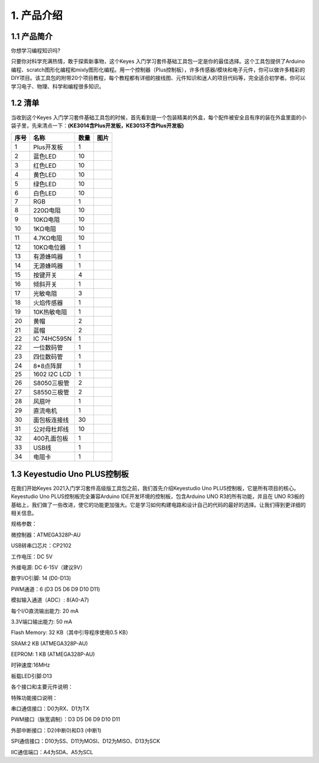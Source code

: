 1. 产品介绍
===========

1.1 产品简介
------------

你想学习编程知识吗?

只要你对科学充满热情，敢于探索新事物，这个Keyes
入门学习套件基础工具包一定是你的最佳选择。这个工具包提供了Arduino编程、scratch图形化编程和mixly图形化编程。用一个控制器（Plus控制板），许多传感器/模块和电子元件，你可以做许多精彩的DIY项目。该工具包的附带20个项目教程，每个教程都有详细的接线图、元件知识和迷人的项目代码等，完全适合初学者。你可以学习电子、物理、科学和编程很多知识。

1.2 清单
--------

当收到这个Keyes
入门学习套件基础工具包的时候，首先看到是一个包装精美的外盒，每个配件被安全且有序的装在外盒里面的小袋子里，先来清点一下：\ **(KE3014含Plus开发板，KE3013不含Plus开发板)**

+------+--------------+------+-------------------------------------------------+
| 序号 | 名称         | 数量 | 图片                                            |
+======+==============+======+=================================================+
| 1    | Plus开发板   | 1    | |image1|                                        |
+------+--------------+------+-------------------------------------------------+
| 2    | 蓝色LED      | 10   | |image2|                                        |
+------+--------------+------+-------------------------------------------------+
| 3    | 红色LED      | 10   | |image3|                                        |
+------+--------------+------+-------------------------------------------------+
| 4    | 黄色LED      | 10   | |image4|                                        |
+------+--------------+------+-------------------------------------------------+
| 5    | 绿色LED      | 10   | |image5|                                        |
+------+--------------+------+-------------------------------------------------+
| 6    | 白色LED      | 10   | |image6|                                        |
+------+--------------+------+-------------------------------------------------+
| 7    | RGB          | 1    | |image7|                                        |
+------+--------------+------+-------------------------------------------------+
| 8    | 220Ω电阻     | 10   | |image8|                                        |
+------+--------------+------+-------------------------------------------------+
| 9    | 10KΩ电阻     | 10   | |image9|                                        |
+------+--------------+------+-------------------------------------------------+
| 10   | 1KΩ电阻      | 10   | |image10|                                       |
+------+--------------+------+-------------------------------------------------+
| 11   | 4.7KΩ电阻    | 10   | |image11|                                       |
+------+--------------+------+-------------------------------------------------+
| 12   | 10KΩ电位器   | 1    | |image12|                                       |
+------+--------------+------+-------------------------------------------------+
| 13   | 有源蜂鸣器   | 1    | |image13|                                       |
+------+--------------+------+-------------------------------------------------+
| 14   | 无源蜂鸣器   | 1    | |image14|                                       |
+------+--------------+------+-------------------------------------------------+
| 15   | 按键开关     | 4    | |image15|                                       |
+------+--------------+------+-------------------------------------------------+
| 16   | 倾斜开关     | 1    | |image16|                                       |
+------+--------------+------+-------------------------------------------------+
| 17   | 光敏电阻     | 3    | |image17|                                       |
+------+--------------+------+-------------------------------------------------+
| 18   | 火焰传感器   | 1    | |image18|                                       |
+------+--------------+------+-------------------------------------------------+
| 19   | 10K热敏电阻  | 1    | |image19|                                       |
+------+--------------+------+-------------------------------------------------+
| 20   | 黄帽         | 2    | |image20|                                       |
+------+--------------+------+-------------------------------------------------+
| 21   | 蓝帽         | 2    | |image21|                                       |
+------+--------------+------+-------------------------------------------------+
| 22   | IC 74HC595N  | 1    | |image22|                                       |
+------+--------------+------+-------------------------------------------------+
| 22   | 一位数码管   | 1    | |image23|                                       |
+------+--------------+------+-------------------------------------------------+
| 23   | 四位数码管   | 1    | |image24|                                       |
+------+--------------+------+-------------------------------------------------+
| 24   | 8*8点阵屏    | 1    | |image25|                                       |
+------+--------------+------+-------------------------------------------------+
| 25   | 1602 I2C LCD | 1    | |image26|                                       |
+------+--------------+------+-------------------------------------------------+
| 26   | S8050三极管  | 2    | |image27|                                       |
+------+--------------+------+-------------------------------------------------+
| 27   | S8550三极管  | 2    | |image28|                                       |
+------+--------------+------+-------------------------------------------------+
| 28   | 风扇叶       | 1    | |image29|                                       |
+------+--------------+------+-------------------------------------------------+
| 29   | 直流电机     | 1    | |image30|                                       |
+------+--------------+------+-------------------------------------------------+
| 30   | 面包板连接线 | 30   | |image31|                                       |
+------+--------------+------+-------------------------------------------------+
| 31   | 公对母杜邦线 | 10   | |image32|                                       |
+------+--------------+------+-------------------------------------------------+
| 32   | 400孔面包板  | 1    | |image33|                                       |
+------+--------------+------+-------------------------------------------------+
| 33   | USB线        | 1    | |image34|                                       |
+------+--------------+------+-------------------------------------------------+
| 34   | 电阻卡       | 1    | |image35|                                       |
+------+--------------+------+-------------------------------------------------+

1.3 Keyestudio Uno PLUS控制板
-----------------------------

在我们开始Keyes 2021入门学习套件高级版工具包之前，我们首先介绍Keyestudio
Uno PLUS控制板，它是所有项目的核心。Keyestudio Uno
PLUS控制板完全兼容Arduino IDE开发环境的控制板，包含Arduino UNO
R3的所有功能，并且在 UNO
R3板的基础上，我们做了一些改进，使它的功能更加强大。它是学习如何构建电路和设计自己的代码的最好的选择。让我们得到更详细的相关信息。

|image36|

规格参数：

微控制器：ATMEGA328P-AU

USB转串口芯片：CP2102

工作电压：DC 5V

外接电源: DC 6-15V（建议9V）

数字I/O引脚: 14 (D0-D13)

PWM通道：6 (D3 D5 D6 D9 D10 D11)

模拟输入通道（ADC）: 8(A0-A7)

每个I/O直流输出能力: 20 mA

3.3V端口输出能力: 50 mA

Flash Memory: 32 KB（其中引导程序使用0.5 KB）

SRAM:2 KB (ATMEGA328P-AU)

EEPROM: 1 KB (ATMEGA328P-AU)

时钟速度:16MHz

板载LED引脚:D13

各个接口和主要元件说明：

|image37|

特殊功能接口说明：

串口通信接口：D0为RX、D1为TX

PWM接口（脉宽调制）：D3 D5 D6 D9 D10 D11

外部中断接口：D2(中断0)和D3 (中断1)

SPI通信接口：D10为SS、D11为MOSI、D12为MISO、D13为SCK

IIC通信端口：A4为SDA、A5为SCL

.. |image1| image:: media/d1918aec02b05734a1d32592a46ddd1a.png
.. |image2| image:: media/5a1d3dbf0c5daf6136044b828a777acd.png
.. |image3| image:: media/cddded49c863ef913bbe2ef3832da74b.png
.. |image4| image:: media/679ad0aaef0b7b199aaf0967e1aa5367.png
.. |image5| image:: media/0eead4be7850896afc83477bd7c260d8.png
.. |image6| image:: media/6d6cd4fc80d694c33dd9785b8f4710ef.png
.. |image7| image:: media/4a72a2edc72d11085c1379ba188038e9.png
.. |image8| image:: media/7ea6c448cde965cc0c899e3906b16398.png
.. |image9| image:: media/1baebd241a5c0654eb9bc571db904683.png
.. |image10| image:: media/0113c0595ce216f178c0948f77efd03e.png
.. |image11| image:: media/fcff9bef757327b78b545fd9193b9397.png
.. |image12| image:: media/d0a42506a43071b51bc17f9e39caa37c.png
.. |image13| image:: media/60a660b4c23562a74563483b7af3f568.png
.. |image14| image:: media/5444cd34945d9cc2dbb825a8be8d49ad.png
.. |image15| image:: media/5b8fea4657b47510d199f740fdcaaa9d.png
.. |image16| image:: media/f2b0fe5c69eada37beef36022ae03974.png
.. |image17| image:: media/7ea5721963dbb796fde0e7c2f3e8e4b5.png
.. |image18| image:: media/adb25a98a644070c6de378fe98017d8b.png
.. |image19| image:: media/b45bb81bb3763377c63accce606ac5f2.png
.. |image20| image:: media/8defa4d3994ce0f2291b05c2fd04ee9c.png
.. |image21| image:: media/cff79a8ecf7a8dfe56b44a8c93a23693.png
.. |image22| image:: media/e5756d5b6983fb93087e49a42482dcb8.png
.. |image23| image:: media/c88b647385c69cfc1a6746a3c459ab12.png
.. |image24| image:: media/85cfe0f4b888f5543316d1eebbfde4f8.png
.. |image25| image:: media/d226a1f3c801ac78321f0692143c853e.png
.. |image26| image:: media/a63cc057fe7d72e8c84bf08d8aad6465.jpeg
.. |image27| image:: media/9197d4aff9356c585b7ef68e33a6881d.png
.. |image28| image:: media/9197d4aff9356c585b7ef68e33a6881d.png
.. |image29| image:: media/009965e315276ecf1144c22c54a93fd9.png
.. |image30| image:: media/5f8803639698fd86903da6b920f59195.jpeg
.. |image31| image:: media/fac0503511e41d3a6c1aad355baa7abb.png
.. |image32| image:: media/6a11918efdd9458fcbed69415b01934b.png
.. |image33| image:: media/d5ce8dd2cc3fcf2acd49a27962911606.png
.. |image34| image:: media/298482b666685306a7a06c2c5d924fce.png
.. |image35| image:: media/89aaafefa692d400a031a0e213879c56.png
.. |image36| image:: media/7e1c41aea2e7dd53272882f904b60387.jpeg
.. |image37| image:: media/94a47d4708447f2318e3895f71bc5fb4.jpeg
